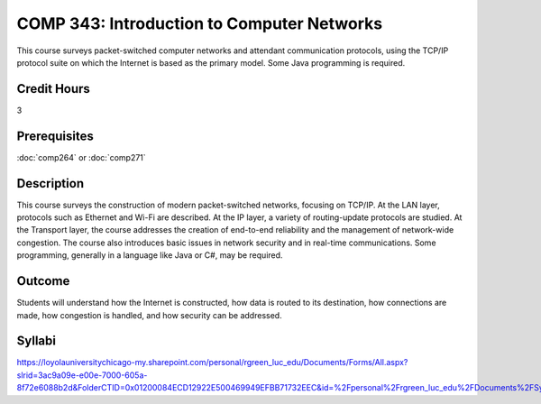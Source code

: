 .. index:: introduction to computer networks
   computer networks
   networks

COMP 343: Introduction to Computer Networks
===========================================

This course surveys packet-switched computer networks and attendant communication protocols, using the TCP/IP protocol suite on which the Internet is based as the primary model.  Some Java programming is required. 

Credit Hours
-----------------------

3

Prerequisites
------------------------------

:doc:`comp264` or :doc:`comp271`

Description
--------------------

This course surveys the construction of modern packet-switched networks, focusing on TCP/IP. At the LAN layer, protocols such as Ethernet and Wi-Fi are described. At the IP layer, a variety of routing-update protocols are studied. At the Transport layer, the course addresses the creation of end-to-end reliability and the management of network-wide congestion. The course also introduces basic issues in network security and in real-time communications. Some programming, generally in a language like Java or C#, may be required.

Outcome
---------

Students will understand how the Internet is constructed, how data is routed to its destination, how connections are made, how congestion is handled, and how security can be addressed.

Syllabi
----------------------

https://loyolauniversitychicago-my.sharepoint.com/personal/rgreen_luc_edu/Documents/Forms/All.aspx?slrid=3ac9a09e-e00e-7000-605a-8f72e6088b2d&FolderCTID=0x01200084ECD12922E500469949EFBB71732EEC&id=%2Fpersonal%2Frgreen_luc_edu%2FDocuments%2FSyllabi%2FCOMP%20343
